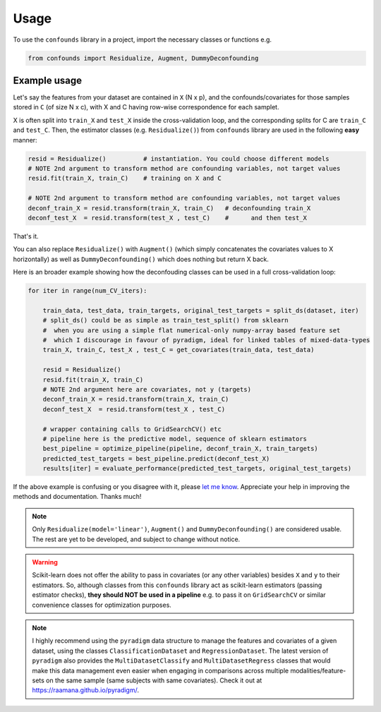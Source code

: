 =====
Usage
=====

To use the ``confounds`` library in a project, import the necessary classes or functions e.g.

.. code-block:: python

    from confounds import Residualize, Augment, DummyDeconfounding


Example usage
~~~~~~~~~~~~~~

Let's say the features from your dataset are contained in ``X`` (N x p), and the confounds/covariates for those samples stored in ``C`` (of size N x c), with X and C having row-wise correspondence for each samplet.

X is often split into ``train_X`` and ``test_X`` inside the cross-validation loop, and the corresponding splits for C are ``train_C`` and ``test_C``. Then, the estimator classes (e.g. ``Residualize()``) from ``confounds`` library are used in the following **easy** manner:


.. code-block:: python

        resid = Residualize()          # instantiation. You could choose different models
        # NOTE 2nd argument to transform method are confounding variables, not target values
        resid.fit(train_X, train_C)    # training on X and C

        # NOTE 2nd argument to transform method are confounding variables, not target values
        deconf_train_X = resid.transform(train_X, train_C)   # deconfounding train_X
        deconf_test_X  = resid.transform(test_X , test_C)    #      and then test_X


That's it.

You can also replace ``Residualize()`` with ``Augment()`` (which simply concatenates the covariates values to X horizontally) as well as ``DummyDeconfounding()`` which does nothing but return X back.

Here is an broader example showing how the deconfouding classes can be used in a full cross-validation loop:

.. code-block:: python

    for iter in range(num_CV_iters):

        train_data, test_data, train_targets, original_test_targets = split_ds(dataset, iter)
        # split_ds() could be as simple as train_test_split() from sklearn
        #  when you are using a simple flat numerical-only numpy-array based feature set
        #  which I discourage in favour of pyradigm, ideal for linked tables of mixed-data-types
        train_X, train_C, test_X , test_C = get_covariates(train_data, test_data)

        resid = Residualize()
        resid.fit(train_X, train_C)
        # NOTE 2nd argument here are covariates, not y (targets)
        deconf_train_X = resid.transform(train_X, train_C)
        deconf_test_X  = resid.transform(test_X , test_C)

        # wrapper containing calls to GridSearchCV() etc
        # pipeline here is the predictive model, sequence of sklearn estimators
        best_pipeline = optimize_pipeline(pipeline, deconf_train_X, train_targets)
        predicted_test_targets = best_pipeline.predict(deconf_test_X)
        results[iter] = evaluate_performance(predicted_test_targets, original_test_targets)


If the above example is confusing or you disagree with it, please `let me know <https://github.com/raamana/confounds/issues/new>`_. Appreciate your help in improving the methods and documentation. Thanks much!

.. note::

    Only ``Residualize(model='linear')``, ``Augment()`` and ``DummyDeconfounding()`` are considered usable. The rest are yet to be developed, and subject to change without notice.


.. warning::

    Scikit-learn does not offer the ability to pass in covariates (or any other variables) besides ``X`` and ``y`` to their estimators. So, although classes from this ``confounds`` library act as scikit-learn estimators (passing estimator checks), **they should NOT be used in a pipeline** e.g. to pass it on ``GridSearchCV`` or similar convenience classes for optimization purposes.

.. note::

  I highly recommend using the ``pyradigm`` data structure to manage the features and covariates of a given dataset, using the classes ``ClassificationDataset`` and ``RegressionDataset``. The latest version of ``pyradigm`` also provides the ``MultiDatasetClassify`` and ``MultiDatasetRegress`` classes that would make this data management even easier when engaging in comparisons across multiple modalities/feature-sets on the same sample (same subjects with same covariates). Check it out at https://raamana.github.io/pyradigm/.
